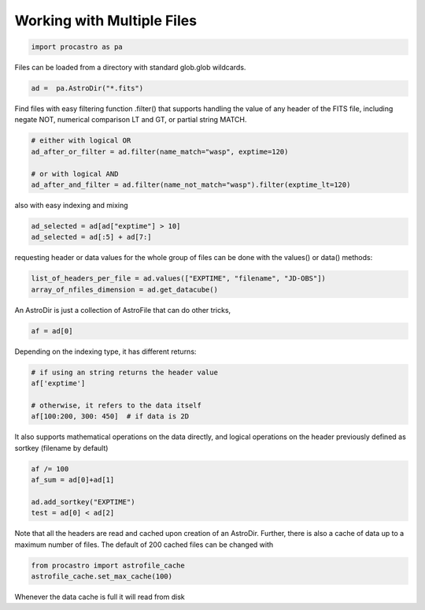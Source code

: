 
Working with Multiple Files
===========================

.. code-block:: python

  import procastro as pa


Files can be loaded from a directory with standard glob.glob wildcards.

.. code-block:: python

  ad =  pa.AstroDir("*.fits")


Find files with easy filtering function .filter() that supports handling the value of any header of the FITS file, including negate NOT, numerical comparison LT and GT, or partial string MATCH.

.. code-block:: python

  # either with logical OR
  ad_after_or_filter = ad.filter(name_match="wasp", exptime=120)

  # or with logical AND
  ad_after_and_filter = ad.filter(name_not_match="wasp").filter(exptime_lt=120)

also with easy indexing and mixing

.. code-block:: python

  ad_selected = ad[ad["exptime"] > 10]
  ad_selected = ad[:5] + ad[7:]

requesting header or data values for the whole group of files can be done with the values() or data() methods:

.. code-block:: python

  list_of_headers_per_file = ad.values(["EXPTIME", "filename", "JD-OBS"])
  array_of_nfiles_dimension = ad.get_datacube()

An AstroDir is just a collection of AstroFile that can do other tricks,

.. code-block:: python

  af = ad[0]

Depending on the indexing type, it has different returns:

.. code-block:: python

  # if using an string returns the header value
  af['exptime']

  # otherwise, it refers to the data itself
  af[100:200, 300: 450]  # if data is 2D

It also supports mathematical operations on the data directly, and logical operations on
the header previously defined as sortkey (filename by default)

.. code-block:: python

  af /= 100
  af_sum = ad[0]+ad[1]

  ad.add_sortkey("EXPTIME")
  test = ad[0] < ad[2]

Note that all the headers are read and cached upon creation of an AstroDir. Further, there
is also a cache of data up to a maximum number of files. The default of 200 cached files can be changed with

.. code-block:: python

  from procastro import astrofile_cache
  astrofile_cache.set_max_cache(100)

Whenever the data cache is full it will read from disk